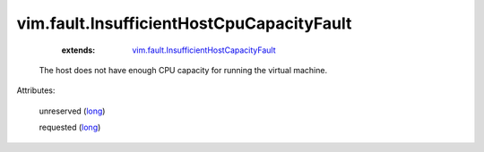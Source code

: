 .. _long: https://docs.python.org/2/library/stdtypes.html

.. _vim.fault.InsufficientHostCapacityFault: ../../vim/fault/InsufficientHostCapacityFault.rst


vim.fault.InsufficientHostCpuCapacityFault
==========================================
    :extends:

        `vim.fault.InsufficientHostCapacityFault`_

  The host does not have enough CPU capacity for running the virtual machine.

Attributes:

    unreserved (`long`_)

    requested (`long`_)




